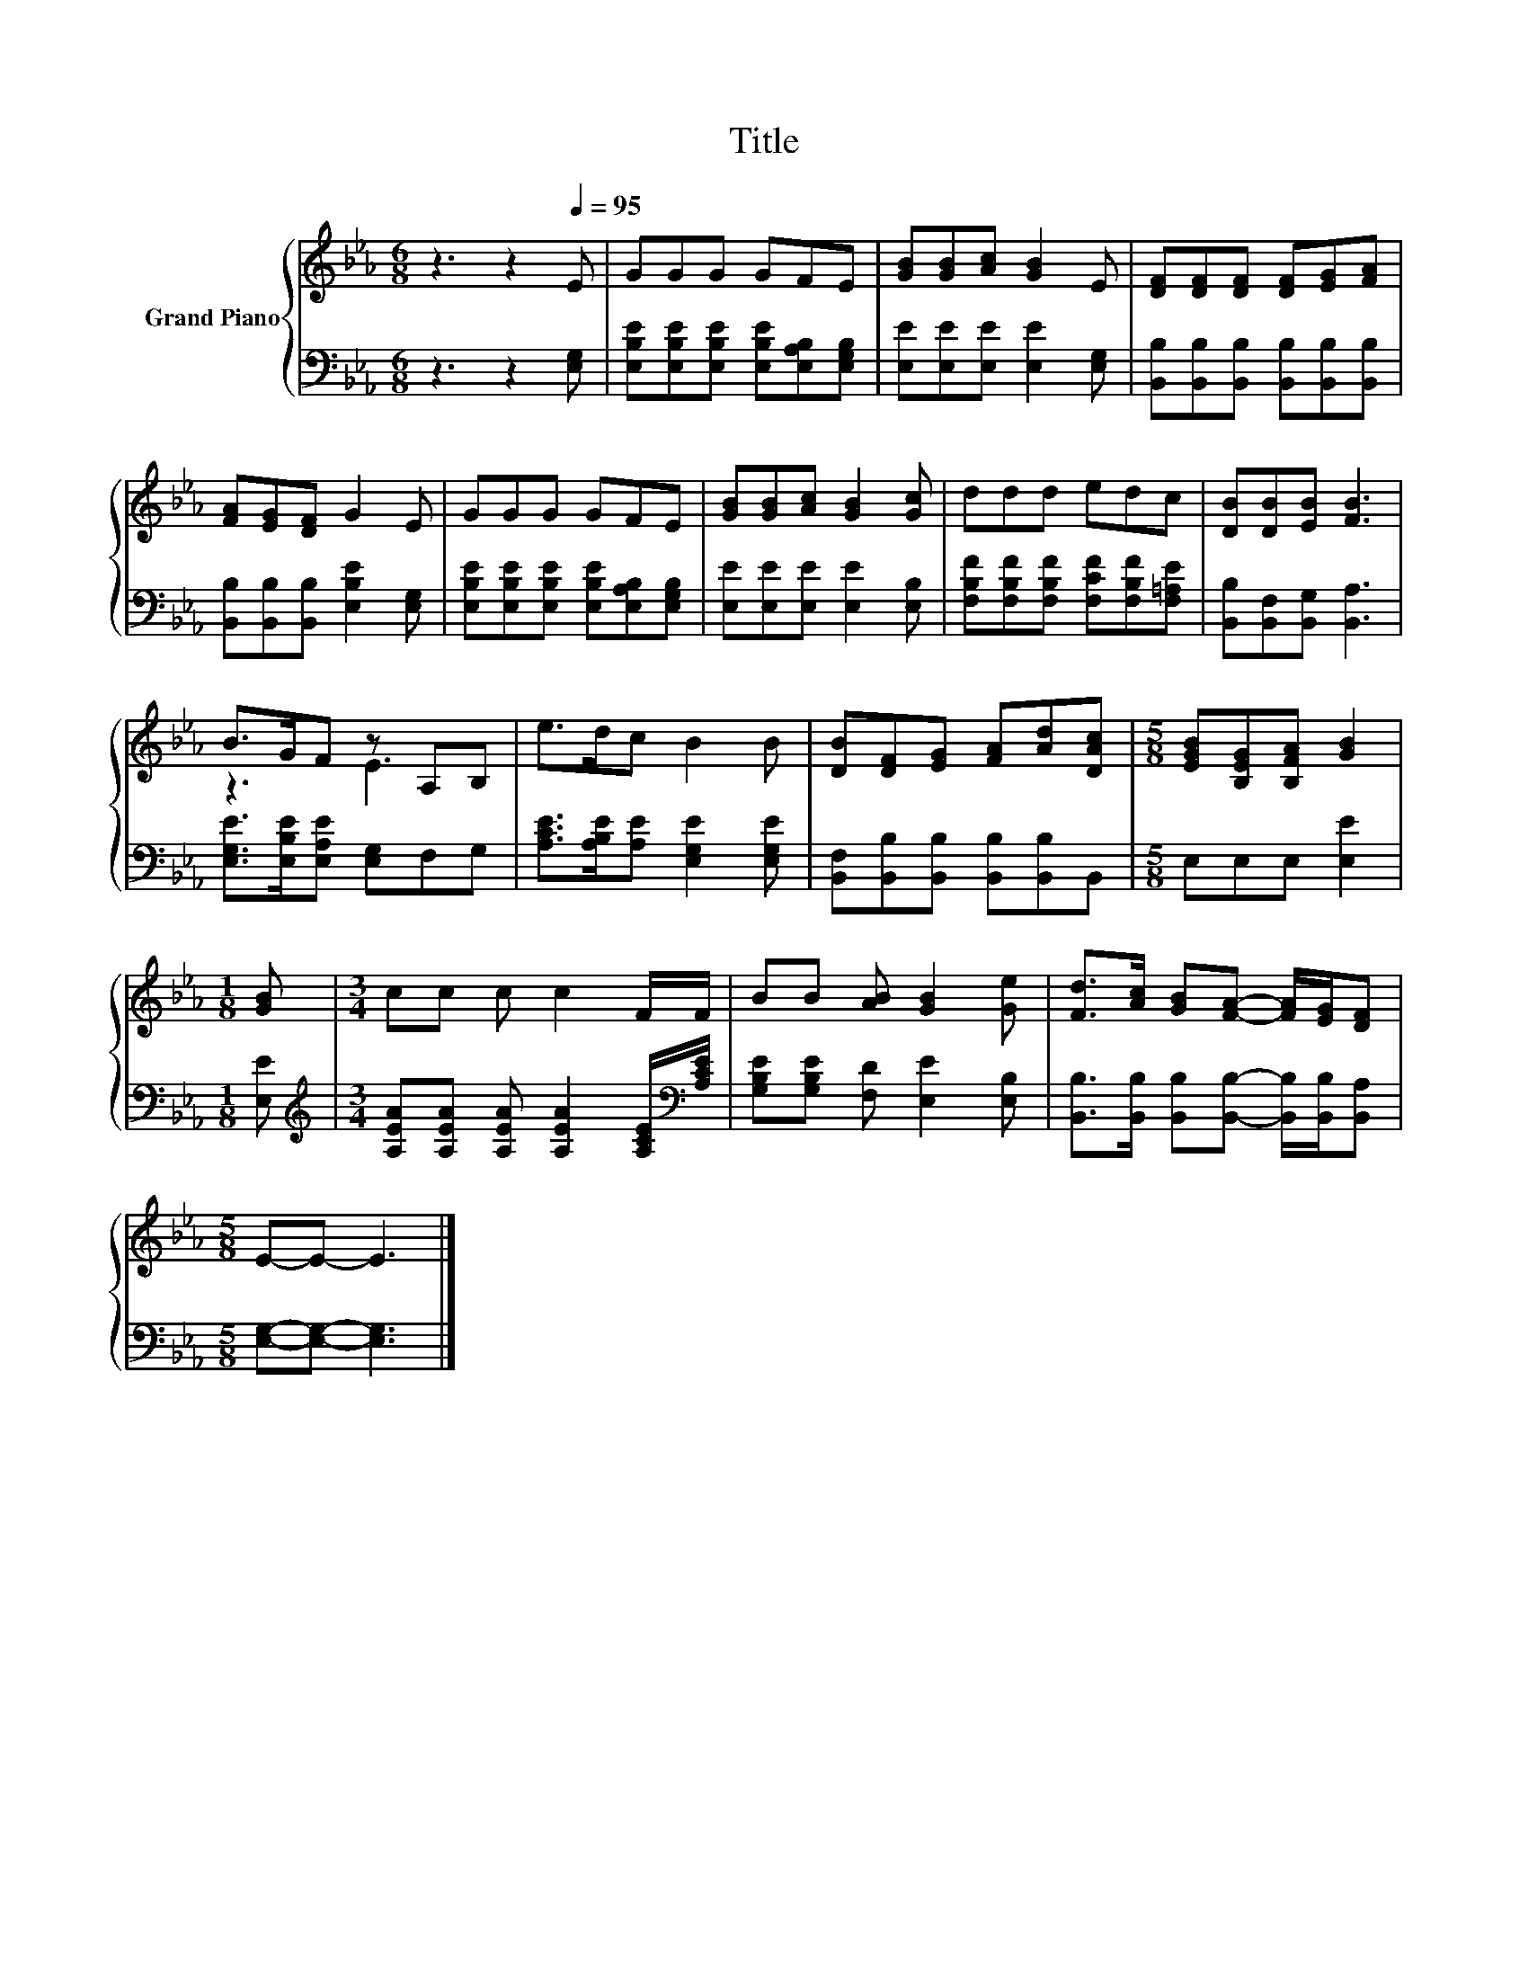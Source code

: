 X:1
T:Title
%%score { ( 1 3 ) | 2 }
L:1/8
M:6/8
K:Eb
V:1 treble nm="Grand Piano"
V:3 treble 
V:2 bass 
V:1
 z3 z2[Q:1/4=95] E | GGG GFE | [GB][GB][Ac] [GB]2 E | [DF][DF][DF] [DF][EG][FA] | %4
 [FA][EG][DF] G2 E | GGG GFE | [GB][GB][Ac] [GB]2 [Gc] | ddd edc | [DB][DB][EB] [FB]3 | %9
 B>GF z A,B, | e>dc B2 B | [DB][DF][EG] [FA][Ad][DAc] |[M:5/8] [EGB][B,EG][B,FA] [GB]2 | %13
[M:1/8] [GB] |[M:3/4] cc c c2 F/F/ | BB [AB] [GB]2 [Ge] | [Fd]>[Ac] [GB][FA]- [FA]/[EG]/[DF] | %17
[M:5/8] E-E- E3 |] %18
V:2
 z3 z2 [E,G,] | [E,B,E][E,B,E][E,B,E] [E,B,E][E,A,B,][E,G,B,] | [E,E][E,E][E,E] [E,E]2 [E,G,] | %3
 [B,,B,][B,,B,][B,,B,] [B,,B,][B,,B,][B,,B,] | [B,,B,][B,,B,][B,,B,] [E,B,E]2 [E,G,] | %5
 [E,B,E][E,B,E][E,B,E] [E,B,E][E,A,B,][E,G,B,] | [E,E][E,E][E,E] [E,E]2 [E,B,] | %7
 [F,B,F][F,B,F][F,B,F] [F,CF][F,B,F][F,=A,E] | [B,,B,][B,,F,][B,,G,] [B,,A,]3 | %9
 [E,G,E]>[E,B,E][E,A,E] [E,G,]F,G, | [A,CE]>[A,B,E][A,E] [E,G,E]2 [E,G,E] | %11
 [B,,F,][B,,B,][B,,B,] [B,,B,][B,,B,]B,, |[M:5/8] E,E,E, [E,E]2 |[M:1/8] [E,E] | %14
[M:3/4][K:treble] [A,EA][A,EA] [A,EA] [A,EA]2 [A,CE]/[K:bass][A,CE]/ | %15
 [G,B,E][G,B,E] [F,D] [E,E]2 [E,B,] | [B,,B,]>[B,,B,] [B,,B,][B,,B,]- [B,,B,]/[B,,B,]/[B,,A,] | %17
[M:5/8] [E,G,]-[E,G,]- [E,G,]3 |] %18
V:3
 x6 | x6 | x6 | x6 | x6 | x6 | x6 | x6 | x6 | z3 E3 | x6 | x6 |[M:5/8] x5 |[M:1/8] x |[M:3/4] x6 | %15
 x6 | x6 |[M:5/8] x5 |] %18

